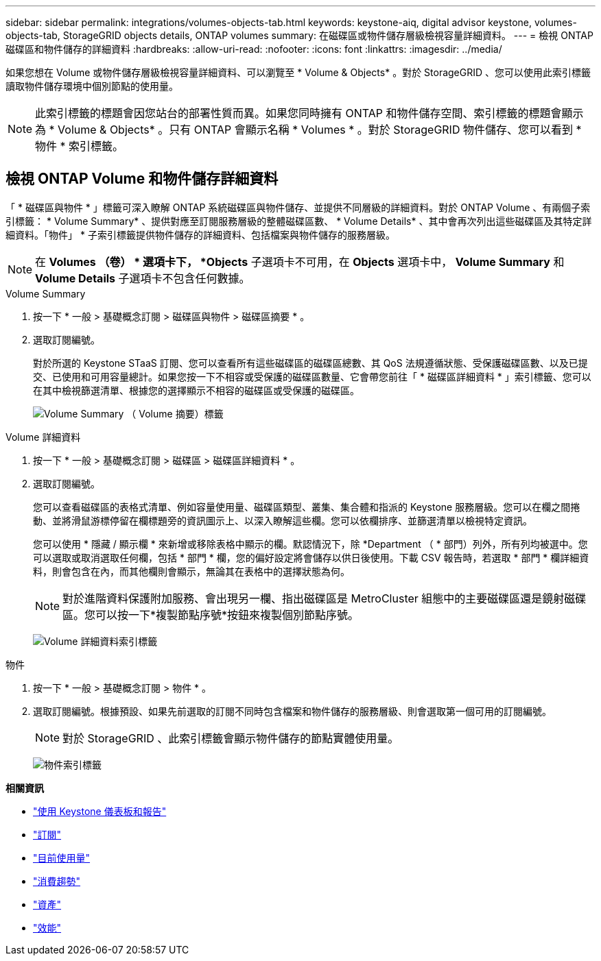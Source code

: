 ---
sidebar: sidebar 
permalink: integrations/volumes-objects-tab.html 
keywords: keystone-aiq, digital advisor keystone, volumes-objects-tab, StorageGRID objects details, ONTAP volumes 
summary: 在磁碟區或物件儲存層級檢視容量詳細資料。 
---
= 檢視 ONTAP 磁碟區和物件儲存的詳細資料
:hardbreaks:
:allow-uri-read: 
:nofooter: 
:icons: font
:linkattrs: 
:imagesdir: ../media/


[role="lead"]
如果您想在 Volume 或物件儲存層級檢視容量詳細資料、可以瀏覽至 * Volume & Objects* 。對於 StorageGRID 、您可以使用此索引標籤讀取物件儲存環境中個別節點的使用量。


NOTE: 此索引標籤的標題會因您站台的部署性質而異。如果您同時擁有 ONTAP 和物件儲存空間、索引標籤的標題會顯示為 * Volume & Objects* 。只有 ONTAP 會顯示名稱 * Volumes * 。對於 StorageGRID 物件儲存、您可以看到 * 物件 * 索引標籤。



== 檢視 ONTAP Volume 和物件儲存詳細資料

「 * 磁碟區與物件 * 」標籤可深入瞭解 ONTAP 系統磁碟區與物件儲存、並提供不同層級的詳細資料。對於 ONTAP Volume 、有兩個子索引標籤： * Volume Summary* 、提供對應至訂閱服務層級的整體磁碟區數、 * Volume Details* 、其中會再次列出這些磁碟區及其特定詳細資料。「物件」 * 子索引標籤提供物件儲存的詳細資料、包括檔案與物件儲存的服務層級。


NOTE: 在 *Volumes （卷） * 選項卡下， *Objects* 子選項卡不可用，在 *Objects* 選項卡中， *Volume Summary* 和 *Volume Details* 子選項卡不包含任何數據。

[role="tabbed-block"]
====
.Volume Summary
--
. 按一下 * 一般 > 基礎概念訂閱 > 磁碟區與物件 > 磁碟區摘要 * 。
. 選取訂閱編號。
+
對於所選的 Keystone STaaS 訂閱、您可以查看所有這些磁碟區的磁碟區總數、其 QoS 法規遵循狀態、受保護磁碟區數、以及已提交、已使用和可用容量總計。如果您按一下不相容或受保護的磁碟區數量、它會帶您前往「 * 磁碟區詳細資料 * 」索引標籤、您可以在其中檢視篩選清單、根據您的選擇顯示不相容的磁碟區或受保護的磁碟區。

+
image:volume-summary-2.png["Volume Summary （ Volume 摘要）標籤"]



--
.Volume 詳細資料
--
. 按一下 * 一般 > 基礎概念訂閱 > 磁碟區 > 磁碟區詳細資料 * 。
. 選取訂閱編號。
+
您可以查看磁碟區的表格式清單、例如容量使用量、磁碟區類型、叢集、集合體和指派的 Keystone 服務層級。您可以在欄之間捲動、並將滑鼠游標停留在欄標題旁的資訊圖示上、以深入瞭解這些欄。您可以依欄排序、並篩選清單以檢視特定資訊。

+
您可以使用 * 隱藏 / 顯示欄 * 來新增或移除表格中顯示的欄。默認情況下，除 *Department （ * 部門）列外，所有列均被選中。您可以選取或取消選取任何欄，包括 * 部門 * 欄，您的偏好設定將會儲存以供日後使用。下載 CSV 報告時，若選取 * 部門 * 欄詳細資料，則會包含在內，而其他欄則會顯示，無論其在表格中的選擇狀態為何。

+

NOTE: 對於進階資料保護附加服務、會出現另一欄、指出磁碟區是 MetroCluster 組態中的主要磁碟區還是鏡射磁碟區。您可以按一下*複製節點序號*按鈕來複製個別節點序號。

+
image:volume-details-3.png["Volume 詳細資料索引標籤"]



--
.物件
--
. 按一下 * 一般 > 基礎概念訂閱 > 物件 * 。
. 選取訂閱編號。根據預設、如果先前選取的訂閱不同時包含檔案和物件儲存的服務層級、則會選取第一個可用的訂閱編號。
+

NOTE: 對於 StorageGRID 、此索引標籤會顯示物件儲存的節點實體使用量。

+
image:objects-details.png["物件索引標籤"]



--
====
*相關資訊*

* link:../integrations/aiq-keystone-details.html["使用 Keystone 儀表板和報告"]
* link:../integrations/subscriptions-tab.html["訂閱"]
* link:../integrations/current-usage-tab.html["目前使用量"]
* link:../integrations/capacity-trend-tab.html["消費趨勢"]
* link:../integrations/assets-tab.html["資產"]
* link:../integrations/performance-tab.html["效能"]

